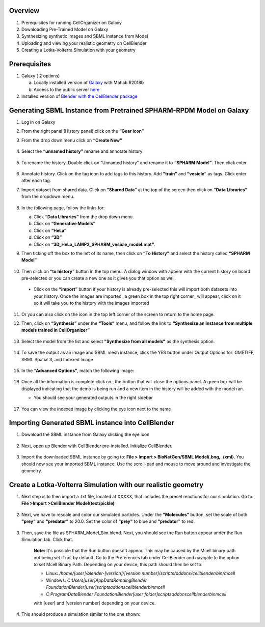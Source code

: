 Overview
------

1. Prerequisites for running CellOrganizer on Galaxy 
2. Downloading Pre-Trained Model on Galaxy
3. Synthesizing synthetic images and SBML Instance from Model
4. Uploading and viewing your realistic geometry on CellBlender
5. Creating a Lotka-Volterra Simulation with your geometry


Prerequisites
------
1. Galaxy ( 2 options)

   a. Locally installed version of `Galaxy <https://github.com/murphygroup/cellorganizer-galaxy-tools>`_ with Matlab R2018b
   b. Access to the public server `here <http://galaxy3.compbio.cs.cmu.edu:9000>`_

2. Installed version of `Blender with the CellBlender package <https://mcell.org/download.html>`_

Generating SBML Instance from Pretrained SPHARM-RPDM Model on Galaxy
------
1. Log in on Galaxy
2. From the right panel (History panel) click on the **“Gear Icon”**
3. From the drop down menu click on **“Create New”**

    .. figure:: galaxy-spharm_tutorial/images/create_new_history.png  

4. Select the **“unnamed history”** rename and annotate history
    
    .. figure:: galaxy-spharm_tutorial/images/renaming_history1.png

5. To rename the history. Double click on “Unnamed history” and rename it to **“SPHARM Model”**. Then click enter.
    
    .. figure:: galaxy-spharm_tutorial/images/Tagging_a_history.png

6. Annotate history. Click on the tag icon to add tags to this history. Add **“train”** and **“vesicle”** as tags. Click enter after each tag.
7. Import dataset from shared data. Click on **“Shared Data”** at the top of the screen then click on **“Data Libraries”** from the dropdown menu. 
    
    .. figure:: galaxy-spharm_tutorial/images/data_libraries.png

8. In the following page, follow the links for:

   a. Click **“Data Libraries”** from the drop down menu.
   b. Click on **“Generative Models”**
   c. Click on **“HeLa”**
   d.  Click on **“3D”**
   e.  Click on **“3D_HeLa_LAMP2_SPHARM_vesicle_model.mat”**. 

9.  Then ticking off the box to the left of its name, then click on **“To History”** and select the history called **“SPHARM Model”**

    .. figure:: galaxy-spharm_tutorial/images/to_history.png

10. Then click on **“to history”** button in the top menu. A dialog window with appear with the current history on board pre-selected or you can create a new one as it gives you that option as well.
   * Click on the **“import”** button if your history is already pre-selected this will import both datasets into your history. Once the images are imported _a green box in the top right corner_ will appear, click on it so it will take you to the history with the images imported

11. Or you can also click on the |galaxy_button| icon in the top left corner of the screen  to return to the home page. 

    .. |galaxy_button| image:: galaxy-spharm_tutorial/images/galaxy_button.png  

12. Then, click on **“Synthesis”** under the **“Tools”** menu, and follow the link to **“Synthesize an instance from multiple models trained in CellOrganizer”**
    
    .. figure:: galaxy-spharm_tutorial/images/Tools_panel.png

13. Select the model from the list and select **"Synthesize from all models"** as the synthesis option.

    .. figure:: galaxy-spharm_tutorial/images/Synthesis_from_all_models.png

14. To save the output as an image and SBML mesh instance, click the YES button under Output Options for: OMETIFF, SBML Spatial 3, and Indexed Image

    .. figure:: galaxy-spharm_tutorial/images/Ome_tiff_options.png

15. In the **“Advanced Options”**, match the following image:
    
    .. figure:: galaxy-spharm_tutorial/images/adv_options.png

16. Once all the information is complete click on |execute|, the button that will close the options panel. A green box will be displayed indicating that the demo is being run and a new item in the history will be added with the model ran. 

    .. |execute| image:: galaxy-spharm_tutorial/images/execute_button.png
    
    * You should see your generated outputs in the right sidebar
        .. figure:: galaxy-spharm_tutorial/images/outputs1_right_sidebar.png
    
17. You can view the indexed image by clicking the eye icon next to the name
    
    .. figure:: galaxy-spharm_tutorial/images/view_result_right_sidebar.png

Importing Generated SBML instance into CellBlender
------

1. Download the SBML instance from Galaxy clicking the eye icon

    .. figure:: galaxy-spharm_tutorial/images/SBML_Galaxy.png

2. Next, open up Blender with CellBlender pre-installed. Initialize CellBlender.
     
    .. figure:: galaxy-spharm_tutorial/images/initialize_blender.png

3. Import the downloaded SBML instance by going to: **File > Import > BioNetGen/SBML Model(.bng, ./xml)**.  You should now see your imported SBML instance. Use the scroll-pad and mouse to move around and investigate the geometry.

    .. figure:: galaxy-spharm_tutorial/images/Import_blender.png

Create a Lotka-Volterra Simulation with our realistic geometry
------
1. Next step is to then import a .txt file, located at XXXXX, that includes the preset reactions for our simulation. Go to: **File >Import >CellBlender Model(text/pickle)**

    .. figure:: galaxy-spharm_tutorial/images/SBML_instance.png

2. Next, we have to rescale and color our simulated particles. Under the **"Molecules"** button, set the scale of both **"prey"** and **"predator"** to 20.0. Set the color of **"prey"** to blue and **"predator"** to red. 
    
    .. image:: galaxy-spharm_tutorial/images/color_properties_CB1.png
        :width: 49 %

    .. image:: galaxy-spharm_tutorial/images/color_properties_CB2.png
        :width: 49 %
3. Then, save the file as SPHARM_Model_Sim.blend. Next, you should see the Run button appear under the Run Simulation tab. Click that.

    .. figure:: galaxy-spharm_tutorial/images/run_simulation_CB.png
    
    **Note:** It's possible that the Run button doesn't appear. This may be caused by the Mcell binary path not being set if not by default. Go to the Preferences tab under CellBlender and navigate to the option to set Mcell Binary Path. Depending on your device, this path should then be set to:
    
    * Linux: `/home/[user]/blender-[version]/[version number]/scripts/addons/cellblender/bin/mcell`  
    * Windows: `C:\Users\[user]\AppData\Romaing\Blender Foundation\Blender\[user]\scripts\addons\cellblender\bin\mcell`  
    * `C:\ProgramData\Blender Foundation\Blender\[user folder]\scripts\addons\cellblender\bin\mcell`
    
    with [user] and [version number] depending on your device.

4. This should produce a simulation similar to the one shown:
    
    .. figure:: galaxy-spharm_tutorial/images/CellBlender_FullScreen_gif.gif


